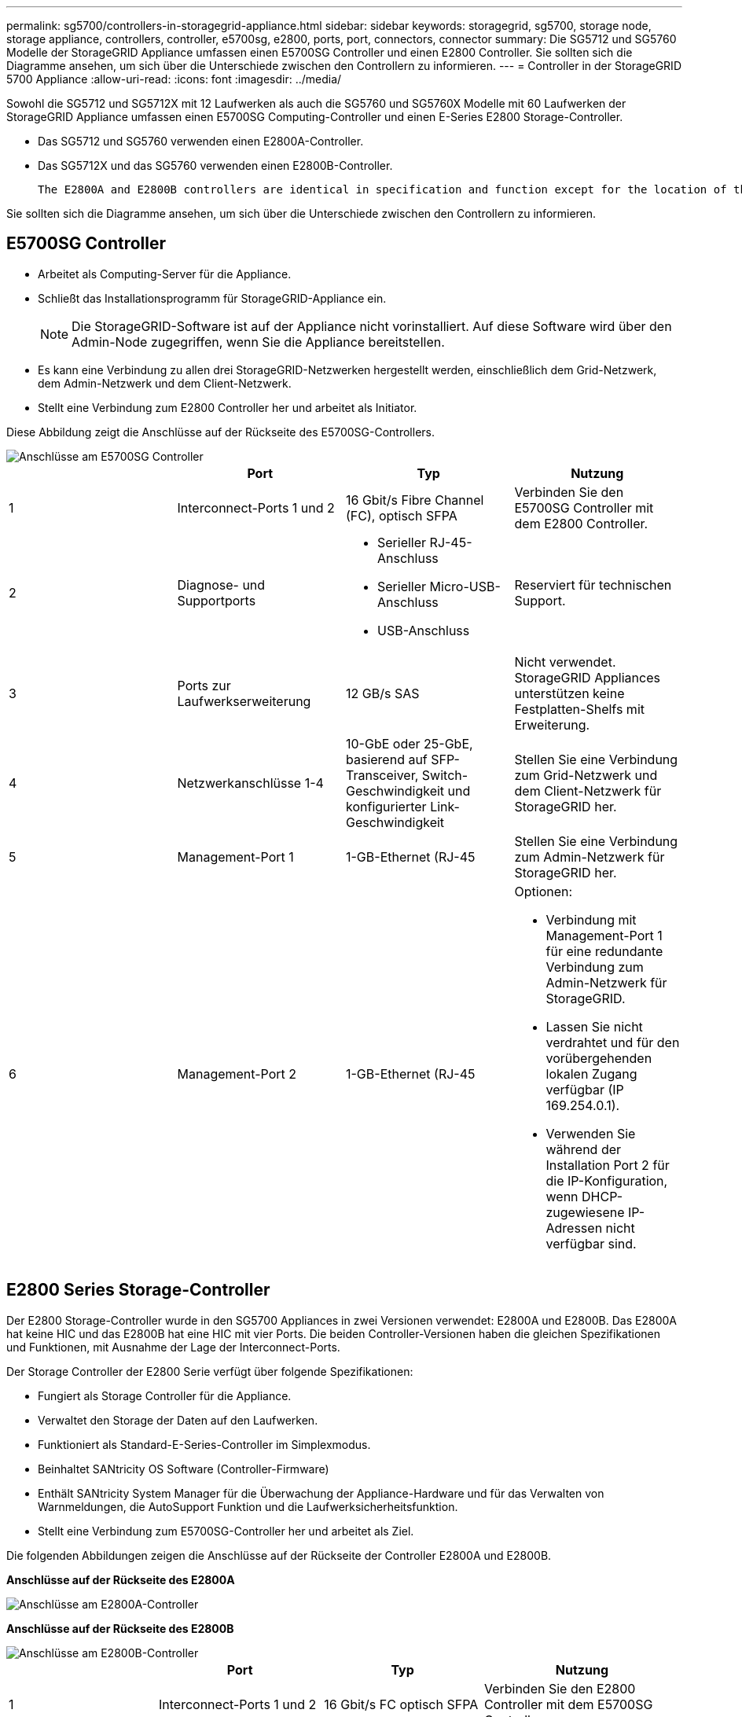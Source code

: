 ---
permalink: sg5700/controllers-in-storagegrid-appliance.html 
sidebar: sidebar 
keywords: storagegrid, sg5700, storage node, storage appliance, controllers, controller, e5700sg, e2800, ports, port, connectors, connector 
summary: Die SG5712 und SG5760 Modelle der StorageGRID Appliance umfassen einen E5700SG Controller und einen E2800 Controller. Sie sollten sich die Diagramme ansehen, um sich über die Unterschiede zwischen den Controllern zu informieren. 
---
= Controller in der StorageGRID 5700 Appliance
:allow-uri-read: 
:icons: font
:imagesdir: ../media/


[role="lead"]
Sowohl die SG5712 und SG5712X mit 12 Laufwerken als auch die SG5760 und SG5760X Modelle mit 60 Laufwerken der StorageGRID Appliance umfassen einen E5700SG Computing-Controller und einen E-Series E2800 Storage-Controller.

* Das SG5712 und SG5760 verwenden einen E2800A-Controller.
* Das SG5712X und das SG5760 verwenden einen E2800B-Controller.
+
 The E2800A and E2800B controllers are identical in specification and function except for the location of the interconnect ports.


Sie sollten sich die Diagramme ansehen, um sich über die Unterschiede zwischen den Controllern zu informieren.



== E5700SG Controller

* Arbeitet als Computing-Server für die Appliance.
* Schließt das Installationsprogramm für StorageGRID-Appliance ein.
+

NOTE: Die StorageGRID-Software ist auf der Appliance nicht vorinstalliert. Auf diese Software wird über den Admin-Node zugegriffen, wenn Sie die Appliance bereitstellen.

* Es kann eine Verbindung zu allen drei StorageGRID-Netzwerken hergestellt werden, einschließlich dem Grid-Netzwerk, dem Admin-Netzwerk und dem Client-Netzwerk.
* Stellt eine Verbindung zum E2800 Controller her und arbeitet als Initiator.


Diese Abbildung zeigt die Anschlüsse auf der Rückseite des E5700SG-Controllers.

image::../media/e5700sg_controller_with_callouts.gif[Anschlüsse am E5700SG Controller]

|===
|  | Port | Typ | Nutzung 


 a| 
1
 a| 
Interconnect-Ports 1 und 2
 a| 
16 Gbit/s Fibre Channel (FC), optisch SFPA
| Verbinden Sie den E5700SG Controller mit dem E2800 Controller. 


 a| 
2
 a| 
Diagnose- und Supportports
 a| 
* Serieller RJ-45-Anschluss
* Serieller Micro-USB-Anschluss
* USB-Anschluss

 a| 
Reserviert für technischen Support.



 a| 
3
 a| 
Ports zur Laufwerkserweiterung
 a| 
12 GB/s SAS
 a| 
Nicht verwendet. StorageGRID Appliances unterstützen keine Festplatten-Shelfs mit Erweiterung.



 a| 
4
 a| 
Netzwerkanschlüsse 1-4
 a| 
10-GbE oder 25-GbE, basierend auf SFP-Transceiver, Switch-Geschwindigkeit und konfigurierter Link-Geschwindigkeit
 a| 
Stellen Sie eine Verbindung zum Grid-Netzwerk und dem Client-Netzwerk für StorageGRID her.



 a| 
5
 a| 
Management-Port 1
 a| 
1-GB-Ethernet (RJ-45
 a| 
Stellen Sie eine Verbindung zum Admin-Netzwerk für StorageGRID her.



 a| 
6
 a| 
Management-Port 2
 a| 
1-GB-Ethernet (RJ-45
 a| 
Optionen:

* Verbindung mit Management-Port 1 für eine redundante Verbindung zum Admin-Netzwerk für StorageGRID.
* Lassen Sie nicht verdrahtet und für den vorübergehenden lokalen Zugang verfügbar (IP 169.254.0.1).
* Verwenden Sie während der Installation Port 2 für die IP-Konfiguration, wenn DHCP-zugewiesene IP-Adressen nicht verfügbar sind.


|===


== E2800 Series Storage-Controller

Der E2800 Storage-Controller wurde in den SG5700 Appliances in zwei Versionen verwendet: E2800A und E2800B. Das E2800A hat keine HIC und das E2800B hat eine HIC mit vier Ports. Die beiden Controller-Versionen haben die gleichen Spezifikationen und Funktionen, mit Ausnahme der Lage der Interconnect-Ports.

Der Storage Controller der E2800 Serie verfügt über folgende Spezifikationen:

* Fungiert als Storage Controller für die Appliance.
* Verwaltet den Storage der Daten auf den Laufwerken.
* Funktioniert als Standard-E-Series-Controller im Simplexmodus.
* Beinhaltet SANtricity OS Software (Controller-Firmware)
* Enthält SANtricity System Manager für die Überwachung der Appliance-Hardware und für das Verwalten von Warnmeldungen, die AutoSupport Funktion und die Laufwerksicherheitsfunktion.
* Stellt eine Verbindung zum E5700SG-Controller her und arbeitet als Ziel.


Die folgenden Abbildungen zeigen die Anschlüsse auf der Rückseite der Controller E2800A und E2800B.

*Anschlüsse auf der Rückseite des E2800A*

image::../media/e2800_controller_with_callouts.gif[Anschlüsse am E2800A-Controller]

*Anschlüsse auf der Rückseite des E2800B*

image::../media/e2800B_controller_with_callouts.gif[Anschlüsse am E2800B-Controller]

|===
|  | Port | Typ | Nutzung 


 a| 
1
 a| 
Interconnect-Ports 1 und 2
 a| 
16 Gbit/s FC optisch SFPA
| Verbinden Sie den E2800 Controller mit dem E5700SG Controller. 


 a| 
2
 a| 
Management-Ports 1 und 2
 a| 
1-GB-Ethernet (RJ-45
 a| 
* Port 1-Optionen:
+
** Stellen Sie eine Verbindung zu einem Managementnetzwerk her, um direkten TCP/IP-Zugriff auf SANtricity System Manager zu ermöglichen
** Lassen Sie die Kabel, um einen Switch-Port und eine IP-Adresse zu speichern. Greifen Sie über die Grid Manager- oder Speicher Grid Appliance Installer-UIs auf den SANtricity System Manager zu.




*Hinweis*: Einige optionale SANtricity-Funktionen, wie z.B. NTP Sync für genaue Log-Zeitstempel, sind nicht verfügbar, wenn Sie Port 1 unverdrahtet lassen.

*Hinweis*: StorageGRID 11.5 oder höher und SANtricity 11.70 oder höher sind erforderlich, wenn Sie Port 1 unverdrahtet verlassen.

* Port 2 ist für den technischen Support reserviert.




 a| 
3
 a| 
Diagnose- und Supportports
 a| 
* Serieller RJ-45-Anschluss
* Serieller Micro-USB-Anschluss
* USB-Anschluss

 a| 
Nur zur Verwendung durch technischen Support reserviert.



 a| 
4
 a| 
Ports zur Laufwerkserweiterung:
 a| 
12 GB/s SAS
 a| 
Nicht verwendet.

|===